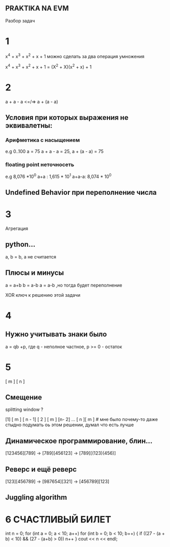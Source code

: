 
** PRAKTIKA NA EVM

 Разбор задач

* 1
 x^4 + x^3 + x^2 + x + 1 можно сделать за два операция умножения

 x^4 + x^3 + x^2 + x + 1 = (X^2 + X)(x^2 + x) + 1
* 2
a + a - a <=/=> a + (a - a)
**  Условия при которых выражения не эквивалетны:
*** Арифметика с насыщением
  e.g  0..100 a = 75
  a + a - a = 25, a + (a - a) = 75
*** floating point неточносeть
 e.g 8,076 *10^0
 a+a : 1,615 * 10^1
 a+a-a: 8,074 * 10^0


 
** Undefined Behavior при переполнение числа 
* 3
 Агрегация 
** python...
a, b = b, a не считается
** Плюсы и минусы
 a = a+b
 b = a-b
 a = a-b
  ,но тогда будет переполнение

 XOR ключ к решению этой задачи
* 4
** Нужно учитывать знаки было
a = qb +p, где q - неполное частное, p >= 0 - остаток 
* 5
  [      m      ]  [   n   ]
** Смещение 
  splitting window ?
  
  [1] [     m      ] [ n - 1]
  [ 2 ] [     m      ] [n- 2]
  ...
  [   n    ][       m       ] # мне было почему-то даже стыдно подумать оь этом решении, думал что есть лучше
 #  делай сразу тупоЁ решение)))
**  Динамическое программирование, блин... 
 [123456][789] -> [789][456123] -> [789][(123)(456)]
** Реверс и ещё реверс 
[123][456789] -> [987654][321] -> [456789][123] 
 
** Juggling algorithm

* 6 СЧАСТЛИВЫЙ БИЛЕТ
int n = 0;
for (int a = 0; a < 10; a++)
  for (int b = 0; b < 10; b++) {
    if ((27 - (a + b) < 10) && (27 - (a+b) > 0)) n++
  }
cout << n << endl;
